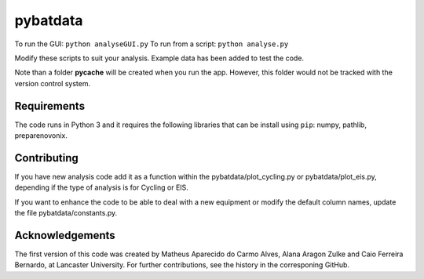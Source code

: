 pybatdata
=========

To run the GUI: ``python analyseGUI.py``
To run from a script: ``python analyse.py``

Modify these scripts to suit your analysis. Example data has been added to test the code.


Note than a folder **pycache** will be created when you run the app.
However, this folder would not be tracked with the version control
system.


Requirements
------------

The code runs in Python 3 and it requires the following libraries that
can be install using ``pip``: numpy, pathlib, preparenovonix.

Contributing
------------

If you have new analysis code add it as a function within the pybatdata/plot_cycling.py or pybatdata/plot_eis.py, depending if the type of analysis is for Cycling or EIS.

If you want to enhance the code to be able to deal with a new equipment or modify the default column names, update the file pybatdata/constants.py.


Acknowledgements
----------------

The first version of this code was created by Matheus Aparecido do Carmo
Alves, Alana Aragon Zulke and Caio Ferreira Bernardo, at Lancaster
University. For further contributions, see the history in the
corresponing GitHub.

